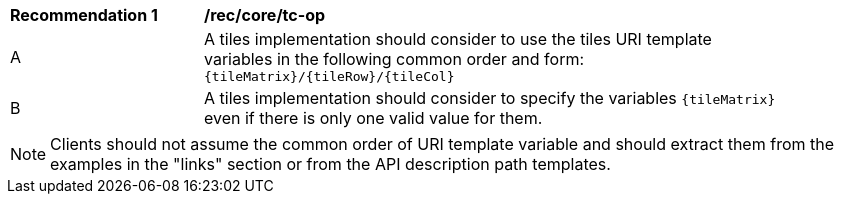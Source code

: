 [[rec_core_tc-op]]
[width="90%",cols="2,6a"]
|===
^|*Recommendation {counter:rec-id}* |*/rec/core/tc-op*
^|A | A tiles implementation should consider to use the tiles URI template variables in the following common order and form: `{tileMatrix}/{tileRow}/{tileCol}`
^|B | A tiles implementation should consider to specify the variables `{tileMatrix}` even if there is only one valid value for them.
|===

NOTE: Clients should not assume the common order of URI template variable and should extract them from the examples in the "links" section or from the API description path templates.
